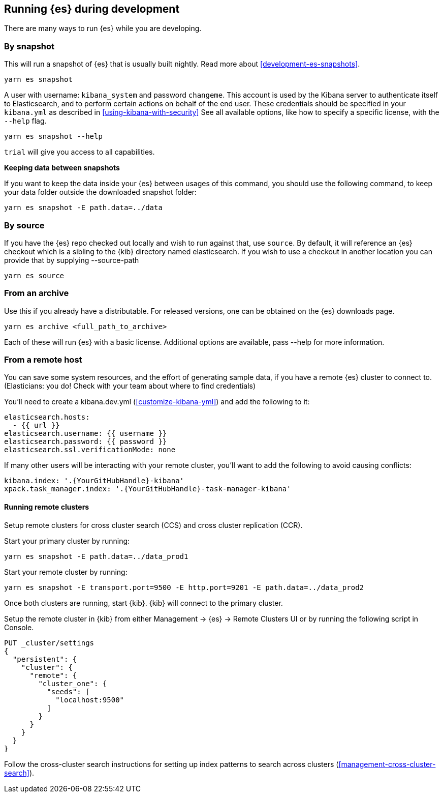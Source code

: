 [[running-elasticsearch]]
== Running {es} during development

There are many ways to run {es} while you are developing.

[discrete]

=== By snapshot

This will run a snapshot of {es} that is usually built nightly. Read more about <<development-es-snapshots>>.

[source,bash]
----
yarn es snapshot
----
A user with username: `kibana_system` and password `changeme`. This account is used by the Kibana server to authenticate itself to Elasticsearch, and to perform certain actions on behalf of the end user. These credentials should be specified in your `kibana.yml` as described in <<using-kibana-with-security>>
See all available options, like how to specify a specific license, with the `--help` flag.

[source,bash]
----
yarn es snapshot --help
----

`trial` will give you access to all capabilities.

**Keeping data between snapshots**

If you want to keep the data inside your {es} between usages of this command, you should use the following command, to keep your data folder outside the downloaded snapshot folder:

[source,bash]
----
yarn es snapshot -E path.data=../data
----

=== By source

If you have the {es} repo checked out locally and wish to run against that, use `source`. By default, it will reference an {es} checkout which is a sibling to the {kib} directory named elasticsearch. If you wish to use a checkout in another location you can provide that by supplying --source-path 

[source,bash]
----
yarn es source
----

=== From an archive

Use this if you already have a distributable. For released versions, one can be obtained on the {es} downloads page.

[source,bash]
----
yarn es archive <full_path_to_archive>
----

Each of these will run {es} with a basic license. Additional options are available, pass --help for more information.

=== From a remote host

You can save some system resources, and the effort of generating sample data, if you have a remote {es} cluster to connect to. (Elasticians: you do! Check with your team about where to find credentials)

You'll need to create a kibana.dev.yml (<<customize-kibana-yml>>) and add the following to it:

[source,bash]
----
elasticsearch.hosts:
  - {{ url }}
elasticsearch.username: {{ username }}
elasticsearch.password: {{ password }}
elasticsearch.ssl.verificationMode: none
----

If many other users will be interacting with your remote cluster, you'll want to add the following to avoid causing conflicts:

[source,bash]
----
kibana.index: '.{YourGitHubHandle}-kibana'
xpack.task_manager.index: '.{YourGitHubHandle}-task-manager-kibana'
----

==== Running remote clusters

Setup remote clusters for cross cluster search (CCS) and cross cluster replication (CCR).

Start your primary cluster by running:

[source,bash]
----
yarn es snapshot -E path.data=../data_prod1
----

Start your remote cluster by running:

[source,bash]
----
yarn es snapshot -E transport.port=9500 -E http.port=9201 -E path.data=../data_prod2
----

Once both clusters are running, start {kib}. {kib} will connect to the primary cluster.

Setup the remote cluster in {kib} from either Management -> {es} -> Remote Clusters UI or by running the following script in Console.

[source,bash]
----
PUT _cluster/settings
{
  "persistent": {
    "cluster": {
      "remote": {
        "cluster_one": {
          "seeds": [
            "localhost:9500"
          ]
        }
      }
    }
  }
}
----

Follow the cross-cluster search instructions for setting up index patterns to search across clusters (<<management-cross-cluster-search>>).
